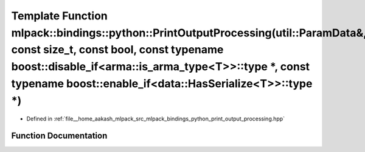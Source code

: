 .. _exhale_function_namespacemlpack_1_1bindings_1_1python_1adb00a6ddc1c45cf0858e91a5be674624:

Template Function mlpack::bindings::python::PrintOutputProcessing(util::ParamData&, const size_t, const bool, const typename boost::disable_if<arma::is_arma_type<T>>::type \*, const typename boost::enable_if<data::HasSerialize<T>>::type \*)
================================================================================================================================================================================================================================================

- Defined in :ref:`file__home_aakash_mlpack_src_mlpack_bindings_python_print_output_processing.hpp`


Function Documentation
----------------------


.. doxygenfunction:: mlpack::bindings::python::PrintOutputProcessing(util::ParamData&, const size_t, const bool, const typename boost::disable_if<arma::is_arma_type<T>>::type *, const typename boost::enable_if<data::HasSerialize<T>>::type *)
